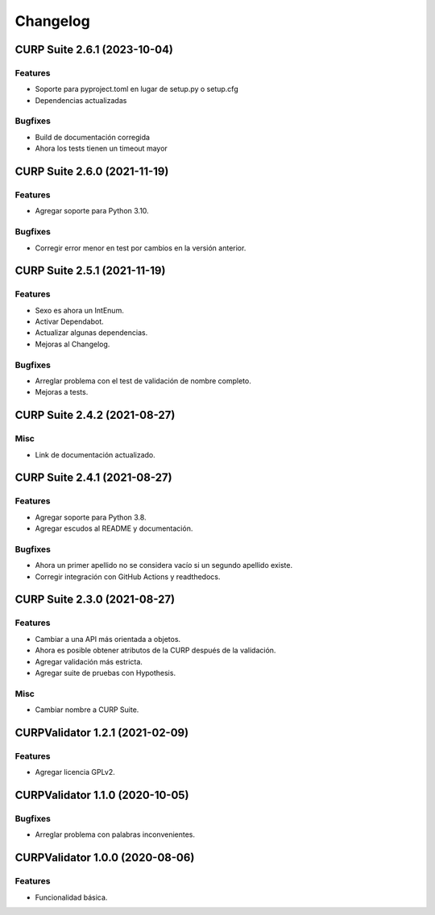 .. _changelog:

Changelog
=========

CURP Suite 2.6.1 (2023-10-04)
-----------------------------

Features
^^^^^^^^

- Soporte para pyproject.toml en lugar de setup.py o setup.cfg
- Dependencias actualizadas

Bugfixes
^^^^^^^^

- Build de documentación corregida
- Ahora los tests tienen un timeout mayor

CURP Suite 2.6.0 (2021-11-19)
-----------------------------

Features
^^^^^^^^

- Agregar soporte para Python 3.10.

Bugfixes
^^^^^^^^

- Corregir error menor en test por cambios en la versión anterior.

CURP Suite 2.5.1 (2021-11-19)
-----------------------------

Features
^^^^^^^^

- Sexo es ahora un IntEnum.
- Activar Dependabot.
- Actualizar algunas dependencias.
- Mejoras al Changelog.

Bugfixes
^^^^^^^^

- Arreglar problema con el test de validación de nombre completo.
- Mejoras a tests.

CURP Suite 2.4.2 (2021-08-27)
-----------------------------

Misc
^^^^

- Link de documentación actualizado.

CURP Suite 2.4.1 (2021-08-27)
-----------------------------

Features
^^^^^^^^

- Agregar soporte para Python 3.8.
- Agregar escudos al README y documentación.

Bugfixes
^^^^^^^^

- Ahora un primer apellido no se considera vacío si un segundo apellido existe.
- Corregir integración con GitHub Actions y readthedocs.

CURP Suite 2.3.0 (2021-08-27)
-----------------------------

Features
^^^^^^^^

- Cambiar a una API más orientada a objetos.
- Ahora es posible obtener atributos de la CURP después de la validación.
- Agregar validación más estricta.
- Agregar suite de pruebas con Hypothesis.

Misc
^^^^

- Cambiar nombre a CURP Suite.

CURPValidator 1.2.1 (2021-02-09)
--------------------------------

Features
^^^^^^^^

- Agregar licencia GPLv2.


CURPValidator 1.1.0 (2020-10-05)
--------------------------------

Bugfixes
^^^^^^^^

- Arreglar problema con palabras inconvenientes.

CURPValidator 1.0.0 (2020-08-06)
--------------------------------

Features
^^^^^^^^

- Funcionalidad básica.
